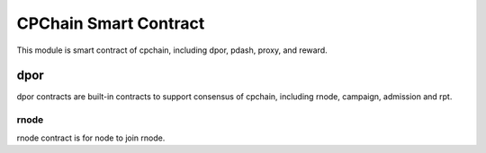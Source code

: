 CPChain Smart Contract
======================

This module is smart contract of cpchain, including dpor, pdash, proxy, and reward.


dpor
####

dpor contracts are built-in contracts to support consensus of cpchain, including rnode, campaign, admission and rpt.

rnode
*****

rnode contract is for node to join rnode.